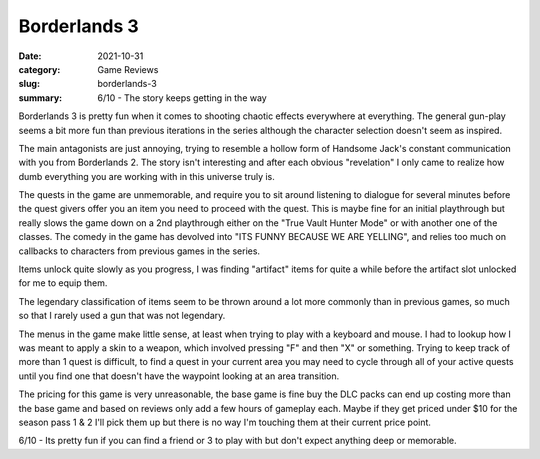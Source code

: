 Borderlands 3
==============

:date: 2021-10-31
:category: Game Reviews
:slug: borderlands-3
:summary: 6/10 - The story keeps getting in the way

Borderlands 3 is pretty fun when it comes to shooting chaotic effects everywhere
at everything. The general gun-play seems a bit more fun than previous
iterations in the series although the character selection doesn't seem as
inspired.

The main antagonists are just annoying, trying to resemble a hollow form of
Handsome Jack's constant communication with you from Borderlands 2. The story
isn't interesting and after each obvious "revelation" I only came to realize how
dumb everything you are working with in this universe truly is.

The quests in the game are unmemorable, and require you to sit around listening
to dialogue for several minutes before the quest givers offer you an item you
need to proceed with the quest. This is maybe fine for an initial playthrough
but really slows the game down on a 2nd playthrough either on the "True Vault
Hunter Mode" or with another one of the classes. The comedy in the game has
devolved into "ITS FUNNY BECAUSE WE ARE YELLING", and relies too much on
callbacks to characters from previous games in the series.

Items unlock quite slowly as you progress, I was finding "artifact" items for
quite a while before the artifact slot unlocked for me to equip them.

The legendary classification of items seem to be thrown around a lot more
commonly than in previous games, so much so that I rarely used a gun that was
not legendary.

The menus in the game make little sense, at least when trying to play with a
keyboard and mouse. I had to lookup how I was meant to apply a skin to a weapon,
which involved pressing "F" and then "X" or something. Trying to keep track of
more than 1 quest is difficult, to find a quest in your current area you may
need to cycle through all of your active quests until you find one that doesn't
have the waypoint looking at an area transition.

The pricing for this game is very unreasonable, the base game is fine buy the
DLC packs can end up costing more than the base game and based on reviews only
add a few hours of gameplay each. Maybe if they get priced under $10 for the
season pass 1 & 2 I'll pick them up but there is no way I'm touching them at
their current price point.

6/10 - Its pretty fun if you can find a friend or 3 to play with but don't
expect anything deep or memorable.

